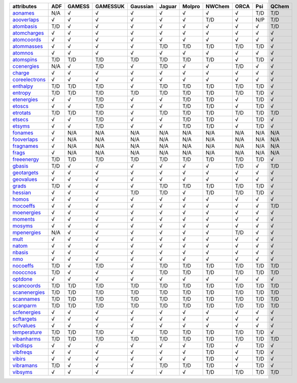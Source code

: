 ================= ================= ================= ================= ================= ================= ================= ================= ================= ================= ================= 
attributes        ADF               GAMESS            GAMESSUK          Gaussian          Jaguar            Molpro            NWChem            ORCA              Psi               QChem             
================= ================= ================= ================= ================= ================= ================= ================= ================= ================= ================= 
`aonames`_        N/A               √                 √                 √                 √                 √                 √                 √                 T/D               T/D               
`aooverlaps`_     √                 √                 √                 √                 √                 √                 T/D               √                 N/P               T/D               
`atombasis`_      T/D               √                 √                 √                 √                 √                 √                 √                 √                 T/D               
`atomcharges`_    √                 √                 √                 √                 √                 √                 √                 √                 √                 √                 
`atomcoords`_     √                 √                 √                 √                 √                 √                 √                 √                 √                 √                 
`atommasses`_     √                 √                 √                 √                 T/D               T/D               T/D               T/D               T/D               √                 
`atomnos`_        √                 √                 √                 √                 √                 √                 √                 √                 √                 √                 
`atomspins`_      T/D               T/D               T/D               T/D               T/D               T/D               T/D               √                 T/D               √                 
`ccenergies`_     N/A               √                 T/D               √                 T/D               √                 √                 T/D               √                 √                 
`charge`_         √                 √                 √                 √                 √                 √                 √                 √                 √                 √                 
`coreelectrons`_  √                 √                 √                 √                 √                 √                 √                 √                 √                 √                 
`enthalpy`_       T/D               T/D               T/D               √                 T/D               T/D               T/D               T/D               T/D               √                 
`entropy`_        T/D               T/D               T/D               T/D               T/D               T/D               T/D               T/D               T/D               √                 
`etenergies`_     √                 √                 T/D               √                 √                 T/D               T/D               √                 T/D               √                 
`etoscs`_         √                 √                 T/D               √                 √                 T/D               T/D               √                 T/D               √                 
`etrotats`_       T/D               T/D               T/D               √                 T/D               T/D               T/D               T/D               T/D               T/D               
`etsecs`_         √                 √                 T/D               √                 √                 T/D               T/D               √                 T/D               √                 
`etsyms`_         √                 √                 T/D               √                 √                 T/D               T/D               √                 T/D               √                 
`fonames`_        √                 N/A               N/A               N/A               N/A               N/A               N/A               N/A               N/A               N/A               
`fooverlaps`_     √                 N/A               N/A               N/A               N/A               N/A               N/A               N/A               N/A               N/A               
`fragnames`_      √                 N/A               N/A               N/A               N/A               N/A               N/A               N/A               N/A               N/A               
`frags`_          √                 N/A               N/A               N/A               N/A               N/A               N/A               N/A               N/A               N/A               
`freeenergy`_     T/D               T/D               T/D               T/D               T/D               T/D               T/D               T/D               T/D               √                 
`gbasis`_         T/D               √                 √                 √                 √                 √                 √                 T/D               √                 T/D               
`geotargets`_     √                 √                 √                 √                 √                 √                 √                 √                 √                 √                 
`geovalues`_      √                 √                 √                 √                 √                 √                 √                 √                 √                 √                 
`grads`_          T/D               √                 √                 √                 T/D               T/D               T/D               T/D               T/D               √                 
`hessian`_        √                 √                 √                 T/D               T/D               √                 T/D               T/D               T/D               √                 
`homos`_          √                 √                 √                 √                 √                 √                 √                 √                 √                 √                 
`mocoeffs`_       √                 √                 √                 √                 √                 √                 √                 √                 √                 T/D               
`moenergies`_     √                 √                 √                 √                 √                 √                 √                 √                 √                 √                 
`moments`_        √                 √                 √                 √                 √                 √                 √                 √                 √                 √                 
`mosyms`_         √                 √                 √                 √                 √                 √                 √                 √                 √                 √                 
`mpenergies`_     N/A               √                 √                 √                 √                 √                 √                 T/D               √                 √                 
`mult`_           √                 √                 √                 √                 √                 √                 √                 √                 √                 √                 
`natom`_          √                 √                 √                 √                 √                 √                 √                 √                 √                 √                 
`nbasis`_         √                 √                 √                 √                 √                 √                 √                 √                 √                 √                 
`nmo`_            √                 √                 √                 √                 √                 √                 √                 √                 √                 √                 
`nocoeffs`_       T/D               √                 T/D               √                 T/D               T/D               T/D               T/D               T/D               T/D               
`nooccnos`_       T/D               √                 √                 √                 T/D               T/D               T/D               T/D               T/D               T/D               
`optdone`_        √                 √                 √                 √                 √                 √                 √                 √                 √                 √                 
`scancoords`_     T/D               T/D               T/D               T/D               T/D               T/D               T/D               T/D               T/D               T/D               
`scanenergies`_   T/D               T/D               T/D               T/D               T/D               T/D               T/D               T/D               T/D               T/D               
`scannames`_      T/D               T/D               T/D               T/D               T/D               T/D               T/D               T/D               T/D               T/D               
`scanparm`_       T/D               T/D               T/D               T/D               T/D               T/D               T/D               T/D               T/D               T/D               
`scfenergies`_    √                 √                 √                 √                 √                 √                 √                 √                 √                 √                 
`scftargets`_     √                 √                 √                 √                 √                 √                 √                 √                 √                 √                 
`scfvalues`_      √                 √                 √                 √                 √                 √                 √                 √                 √                 √                 
`temperature`_    T/D               T/D               T/D               √                 T/D               T/D               T/D               T/D               T/D               √                 
`vibanharms`_     T/D               T/D               T/D               T/D               T/D               T/D               T/D               T/D               T/D               T/D               
`vibdisps`_       √                 √                 √                 √                 √                 √                 T/D               √                 T/D               √                 
`vibfreqs`_       √                 √                 √                 √                 √                 √                 T/D               √                 T/D               √                 
`vibirs`_         √                 √                 √                 √                 √                 √                 T/D               √                 T/D               √                 
`vibramans`_      T/D               √                 √                 √                 T/D               T/D               T/D               √                 T/D               √                 
`vibsyms`_        √                 √                 √                 √                 √                 √                 T/D               T/D               T/D               T/D               
================= ================= ================= ================= ================= ================= ================= ================= ================= ================= ================= 

.. _`aonames`: data_notes.html#aonames
.. _`aooverlaps`: data_notes.html#aooverlaps
.. _`atombasis`: data_notes.html#atombasis
.. _`atomcharges`: data_notes.html#atomcharges
.. _`atomcoords`: data_notes.html#atomcoords
.. _`atommasses`: data_notes.html#atommasses
.. _`atomnos`: data_notes.html#atomnos
.. _`atomspins`: data_notes.html#atomspins
.. _`ccenergies`: data_notes.html#ccenergies
.. _`charge`: data_notes.html#charge
.. _`coreelectrons`: data_notes.html#coreelectrons
.. _`enthalpy`: data_notes.html#enthalpy
.. _`entropy`: data_notes.html#entropy
.. _`etenergies`: data_notes.html#etenergies
.. _`etoscs`: data_notes.html#etoscs
.. _`etrotats`: data_notes.html#etrotats
.. _`etsecs`: data_notes.html#etsecs
.. _`etsyms`: data_notes.html#etsyms
.. _`fonames`: data_notes.html#fonames
.. _`fooverlaps`: data_notes.html#fooverlaps
.. _`fragnames`: data_notes.html#fragnames
.. _`frags`: data_notes.html#frags
.. _`freeenergy`: data_notes.html#freeenergy
.. _`gbasis`: data_notes.html#gbasis
.. _`geotargets`: data_notes.html#geotargets
.. _`geovalues`: data_notes.html#geovalues
.. _`grads`: data_notes.html#grads
.. _`hessian`: data_notes.html#hessian
.. _`homos`: data_notes.html#homos
.. _`mocoeffs`: data_notes.html#mocoeffs
.. _`moenergies`: data_notes.html#moenergies
.. _`moments`: data_notes.html#moments
.. _`mosyms`: data_notes.html#mosyms
.. _`mpenergies`: data_notes.html#mpenergies
.. _`mult`: data_notes.html#mult
.. _`natom`: data_notes.html#natom
.. _`nbasis`: data_notes.html#nbasis
.. _`nmo`: data_notes.html#nmo
.. _`nocoeffs`: data_notes.html#nocoeffs
.. _`nooccnos`: data_notes.html#nooccnos
.. _`optdone`: data_notes.html#optdone
.. _`scancoords`: data_notes.html#scancoords
.. _`scanenergies`: data_notes.html#scanenergies
.. _`scannames`: data_notes.html#scannames
.. _`scanparm`: data_notes.html#scanparm
.. _`scfenergies`: data_notes.html#scfenergies
.. _`scftargets`: data_notes.html#scftargets
.. _`scfvalues`: data_notes.html#scfvalues
.. _`temperature`: data_notes.html#temperature
.. _`vibanharms`: data_notes.html#vibanharms
.. _`vibdisps`: data_notes.html#vibdisps
.. _`vibfreqs`: data_notes.html#vibfreqs
.. _`vibirs`: data_notes.html#vibirs
.. _`vibramans`: data_notes.html#vibramans
.. _`vibsyms`: data_notes.html#vibsyms
